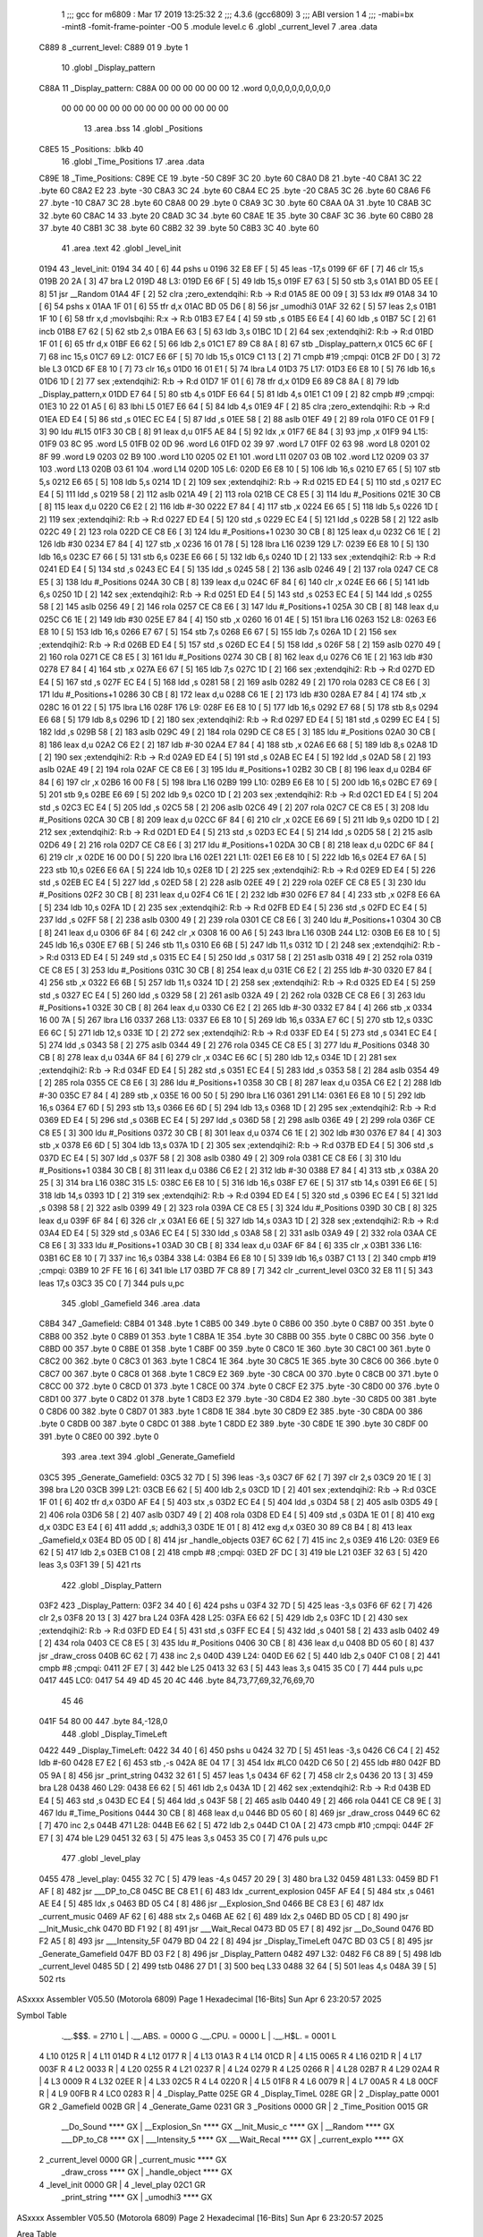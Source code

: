                               1 ;;; gcc for m6809 : Mar 17 2019 13:25:32
                              2 ;;; 4.3.6 (gcc6809)
                              3 ;;; ABI version 1
                              4 ;;; -mabi=bx -mint8 -fomit-frame-pointer -O0
                              5 	.module	level.c
                              6 	.globl	_current_level
                              7 	.area	.data
   C889                       8 _current_level:
   C889 01                    9 	.byte	1
                             10 	.globl	_Display_pattern
   C88A                      11 _Display_pattern:
   C88A 00 00 00 00 00 00    12 	.word	0,0,0,0,0,0,0,0,0,0
        00 00 00 00 00 00
        00 00 00 00 00 00
        00 00
                             13 	.area	.bss
                             14 	.globl	_Positions
   C8E5                      15 _Positions:	.blkb	40
                             16 	.globl	_Time_Positions
                             17 	.area	.data
   C89E                      18 _Time_Positions:
   C89E CE                   19 	.byte	-50
   C89F 3C                   20 	.byte	60
   C8A0 D8                   21 	.byte	-40
   C8A1 3C                   22 	.byte	60
   C8A2 E2                   23 	.byte	-30
   C8A3 3C                   24 	.byte	60
   C8A4 EC                   25 	.byte	-20
   C8A5 3C                   26 	.byte	60
   C8A6 F6                   27 	.byte	-10
   C8A7 3C                   28 	.byte	60
   C8A8 00                   29 	.byte	0
   C8A9 3C                   30 	.byte	60
   C8AA 0A                   31 	.byte	10
   C8AB 3C                   32 	.byte	60
   C8AC 14                   33 	.byte	20
   C8AD 3C                   34 	.byte	60
   C8AE 1E                   35 	.byte	30
   C8AF 3C                   36 	.byte	60
   C8B0 28                   37 	.byte	40
   C8B1 3C                   38 	.byte	60
   C8B2 32                   39 	.byte	50
   C8B3 3C                   40 	.byte	60
                             41 	.area	.text
                             42 	.globl	_level_init
   0194                      43 _level_init:
   0194 34 40         [ 6]   44 	pshs	u
   0196 32 E8 EF      [ 5]   45 	leas	-17,s
   0199 6F 6F         [ 7]   46 	clr	15,s
   019B 20 2A         [ 3]   47 	bra	L2
   019D                      48 L3:
   019D E6 6F         [ 5]   49 	ldb	15,s
   019F E7 63         [ 5]   50 	stb	3,s
   01A1 BD 05 EE      [ 8]   51 	jsr	__Random
   01A4 4F            [ 2]   52 	clra		;zero_extendqihi: R:b -> R:d
   01A5 8E 00 09      [ 3]   53 	ldx	#9
   01A8 34 10         [ 6]   54 	pshs	x
   01AA 1F 01         [ 6]   55 	tfr	d,x
   01AC BD 05 D6      [ 8]   56 	jsr	_umodhi3
   01AF 32 62         [ 5]   57 	leas	2,s
   01B1 1F 10         [ 6]   58 	tfr	x,d	;movlsbqihi: R:x -> R:b
   01B3 E7 E4         [ 4]   59 	stb	,s
   01B5 E6 E4         [ 4]   60 	ldb	,s
   01B7 5C            [ 2]   61 	incb
   01B8 E7 62         [ 5]   62 	stb	2,s
   01BA E6 63         [ 5]   63 	ldb	3,s
   01BC 1D            [ 2]   64 	sex		;extendqihi2: R:b -> R:d
   01BD 1F 01         [ 6]   65 	tfr	d,x
   01BF E6 62         [ 5]   66 	ldb	2,s
   01C1 E7 89 C8 8A   [ 8]   67 	stb	_Display_pattern,x
   01C5 6C 6F         [ 7]   68 	inc	15,s
   01C7                      69 L2:
   01C7 E6 6F         [ 5]   70 	ldb	15,s
   01C9 C1 13         [ 2]   71 	cmpb	#19	;cmpqi:
   01CB 2F D0         [ 3]   72 	ble	L3
   01CD 6F E8 10      [ 7]   73 	clr	16,s
   01D0 16 01 E1      [ 5]   74 	lbra	L4
   01D3                      75 L17:
   01D3 E6 E8 10      [ 5]   76 	ldb	16,s
   01D6 1D            [ 2]   77 	sex		;extendqihi2: R:b -> R:d
   01D7 1F 01         [ 6]   78 	tfr	d,x
   01D9 E6 89 C8 8A   [ 8]   79 	ldb	_Display_pattern,x
   01DD E7 64         [ 5]   80 	stb	4,s
   01DF E6 64         [ 5]   81 	ldb	4,s
   01E1 C1 09         [ 2]   82 	cmpb	#9	;cmpqi:
   01E3 10 22 01 A5   [ 6]   83 	lbhi	L5
   01E7 E6 64         [ 5]   84 	ldb	4,s
   01E9 4F            [ 2]   85 	clra		;zero_extendqihi: R:b -> R:d
   01EA ED E4         [ 5]   86 	std	,s
   01EC EC E4         [ 5]   87 	ldd	,s
   01EE 58            [ 2]   88 	aslb
   01EF 49            [ 2]   89 	rola
   01F0 CE 01 F9      [ 3]   90 	ldu	#L15
   01F3 30 CB         [ 8]   91 	leax	d,u
   01F5 AE 84         [ 5]   92 	ldx	,x
   01F7 6E 84         [ 3]   93 	jmp	,x
   01F9                      94 L15:
   01F9 03 8C                95 	.word	L5
   01FB 02 0D                96 	.word	L6
   01FD 02 39                97 	.word	L7
   01FF 02 63                98 	.word	L8
   0201 02 8F                99 	.word	L9
   0203 02 B9               100 	.word	L10
   0205 02 E1               101 	.word	L11
   0207 03 0B               102 	.word	L12
   0209 03 37               103 	.word	L13
   020B 03 61               104 	.word	L14
   020D                     105 L6:
   020D E6 E8 10      [ 5]  106 	ldb	16,s
   0210 E7 65         [ 5]  107 	stb	5,s
   0212 E6 65         [ 5]  108 	ldb	5,s
   0214 1D            [ 2]  109 	sex		;extendqihi2: R:b -> R:d
   0215 ED E4         [ 5]  110 	std	,s
   0217 EC E4         [ 5]  111 	ldd	,s
   0219 58            [ 2]  112 	aslb
   021A 49            [ 2]  113 	rola
   021B CE C8 E5      [ 3]  114 	ldu	#_Positions
   021E 30 CB         [ 8]  115 	leax	d,u
   0220 C6 E2         [ 2]  116 	ldb	#-30
   0222 E7 84         [ 4]  117 	stb	,x
   0224 E6 65         [ 5]  118 	ldb	5,s
   0226 1D            [ 2]  119 	sex		;extendqihi2: R:b -> R:d
   0227 ED E4         [ 5]  120 	std	,s
   0229 EC E4         [ 5]  121 	ldd	,s
   022B 58            [ 2]  122 	aslb
   022C 49            [ 2]  123 	rola
   022D CE C8 E6      [ 3]  124 	ldu	#_Positions+1
   0230 30 CB         [ 8]  125 	leax	d,u
   0232 C6 1E         [ 2]  126 	ldb	#30
   0234 E7 84         [ 4]  127 	stb	,x
   0236 16 01 78      [ 5]  128 	lbra	L16
   0239                     129 L7:
   0239 E6 E8 10      [ 5]  130 	ldb	16,s
   023C E7 66         [ 5]  131 	stb	6,s
   023E E6 66         [ 5]  132 	ldb	6,s
   0240 1D            [ 2]  133 	sex		;extendqihi2: R:b -> R:d
   0241 ED E4         [ 5]  134 	std	,s
   0243 EC E4         [ 5]  135 	ldd	,s
   0245 58            [ 2]  136 	aslb
   0246 49            [ 2]  137 	rola
   0247 CE C8 E5      [ 3]  138 	ldu	#_Positions
   024A 30 CB         [ 8]  139 	leax	d,u
   024C 6F 84         [ 6]  140 	clr	,x
   024E E6 66         [ 5]  141 	ldb	6,s
   0250 1D            [ 2]  142 	sex		;extendqihi2: R:b -> R:d
   0251 ED E4         [ 5]  143 	std	,s
   0253 EC E4         [ 5]  144 	ldd	,s
   0255 58            [ 2]  145 	aslb
   0256 49            [ 2]  146 	rola
   0257 CE C8 E6      [ 3]  147 	ldu	#_Positions+1
   025A 30 CB         [ 8]  148 	leax	d,u
   025C C6 1E         [ 2]  149 	ldb	#30
   025E E7 84         [ 4]  150 	stb	,x
   0260 16 01 4E      [ 5]  151 	lbra	L16
   0263                     152 L8:
   0263 E6 E8 10      [ 5]  153 	ldb	16,s
   0266 E7 67         [ 5]  154 	stb	7,s
   0268 E6 67         [ 5]  155 	ldb	7,s
   026A 1D            [ 2]  156 	sex		;extendqihi2: R:b -> R:d
   026B ED E4         [ 5]  157 	std	,s
   026D EC E4         [ 5]  158 	ldd	,s
   026F 58            [ 2]  159 	aslb
   0270 49            [ 2]  160 	rola
   0271 CE C8 E5      [ 3]  161 	ldu	#_Positions
   0274 30 CB         [ 8]  162 	leax	d,u
   0276 C6 1E         [ 2]  163 	ldb	#30
   0278 E7 84         [ 4]  164 	stb	,x
   027A E6 67         [ 5]  165 	ldb	7,s
   027C 1D            [ 2]  166 	sex		;extendqihi2: R:b -> R:d
   027D ED E4         [ 5]  167 	std	,s
   027F EC E4         [ 5]  168 	ldd	,s
   0281 58            [ 2]  169 	aslb
   0282 49            [ 2]  170 	rola
   0283 CE C8 E6      [ 3]  171 	ldu	#_Positions+1
   0286 30 CB         [ 8]  172 	leax	d,u
   0288 C6 1E         [ 2]  173 	ldb	#30
   028A E7 84         [ 4]  174 	stb	,x
   028C 16 01 22      [ 5]  175 	lbra	L16
   028F                     176 L9:
   028F E6 E8 10      [ 5]  177 	ldb	16,s
   0292 E7 68         [ 5]  178 	stb	8,s
   0294 E6 68         [ 5]  179 	ldb	8,s
   0296 1D            [ 2]  180 	sex		;extendqihi2: R:b -> R:d
   0297 ED E4         [ 5]  181 	std	,s
   0299 EC E4         [ 5]  182 	ldd	,s
   029B 58            [ 2]  183 	aslb
   029C 49            [ 2]  184 	rola
   029D CE C8 E5      [ 3]  185 	ldu	#_Positions
   02A0 30 CB         [ 8]  186 	leax	d,u
   02A2 C6 E2         [ 2]  187 	ldb	#-30
   02A4 E7 84         [ 4]  188 	stb	,x
   02A6 E6 68         [ 5]  189 	ldb	8,s
   02A8 1D            [ 2]  190 	sex		;extendqihi2: R:b -> R:d
   02A9 ED E4         [ 5]  191 	std	,s
   02AB EC E4         [ 5]  192 	ldd	,s
   02AD 58            [ 2]  193 	aslb
   02AE 49            [ 2]  194 	rola
   02AF CE C8 E6      [ 3]  195 	ldu	#_Positions+1
   02B2 30 CB         [ 8]  196 	leax	d,u
   02B4 6F 84         [ 6]  197 	clr	,x
   02B6 16 00 F8      [ 5]  198 	lbra	L16
   02B9                     199 L10:
   02B9 E6 E8 10      [ 5]  200 	ldb	16,s
   02BC E7 69         [ 5]  201 	stb	9,s
   02BE E6 69         [ 5]  202 	ldb	9,s
   02C0 1D            [ 2]  203 	sex		;extendqihi2: R:b -> R:d
   02C1 ED E4         [ 5]  204 	std	,s
   02C3 EC E4         [ 5]  205 	ldd	,s
   02C5 58            [ 2]  206 	aslb
   02C6 49            [ 2]  207 	rola
   02C7 CE C8 E5      [ 3]  208 	ldu	#_Positions
   02CA 30 CB         [ 8]  209 	leax	d,u
   02CC 6F 84         [ 6]  210 	clr	,x
   02CE E6 69         [ 5]  211 	ldb	9,s
   02D0 1D            [ 2]  212 	sex		;extendqihi2: R:b -> R:d
   02D1 ED E4         [ 5]  213 	std	,s
   02D3 EC E4         [ 5]  214 	ldd	,s
   02D5 58            [ 2]  215 	aslb
   02D6 49            [ 2]  216 	rola
   02D7 CE C8 E6      [ 3]  217 	ldu	#_Positions+1
   02DA 30 CB         [ 8]  218 	leax	d,u
   02DC 6F 84         [ 6]  219 	clr	,x
   02DE 16 00 D0      [ 5]  220 	lbra	L16
   02E1                     221 L11:
   02E1 E6 E8 10      [ 5]  222 	ldb	16,s
   02E4 E7 6A         [ 5]  223 	stb	10,s
   02E6 E6 6A         [ 5]  224 	ldb	10,s
   02E8 1D            [ 2]  225 	sex		;extendqihi2: R:b -> R:d
   02E9 ED E4         [ 5]  226 	std	,s
   02EB EC E4         [ 5]  227 	ldd	,s
   02ED 58            [ 2]  228 	aslb
   02EE 49            [ 2]  229 	rola
   02EF CE C8 E5      [ 3]  230 	ldu	#_Positions
   02F2 30 CB         [ 8]  231 	leax	d,u
   02F4 C6 1E         [ 2]  232 	ldb	#30
   02F6 E7 84         [ 4]  233 	stb	,x
   02F8 E6 6A         [ 5]  234 	ldb	10,s
   02FA 1D            [ 2]  235 	sex		;extendqihi2: R:b -> R:d
   02FB ED E4         [ 5]  236 	std	,s
   02FD EC E4         [ 5]  237 	ldd	,s
   02FF 58            [ 2]  238 	aslb
   0300 49            [ 2]  239 	rola
   0301 CE C8 E6      [ 3]  240 	ldu	#_Positions+1
   0304 30 CB         [ 8]  241 	leax	d,u
   0306 6F 84         [ 6]  242 	clr	,x
   0308 16 00 A6      [ 5]  243 	lbra	L16
   030B                     244 L12:
   030B E6 E8 10      [ 5]  245 	ldb	16,s
   030E E7 6B         [ 5]  246 	stb	11,s
   0310 E6 6B         [ 5]  247 	ldb	11,s
   0312 1D            [ 2]  248 	sex		;extendqihi2: R:b -> R:d
   0313 ED E4         [ 5]  249 	std	,s
   0315 EC E4         [ 5]  250 	ldd	,s
   0317 58            [ 2]  251 	aslb
   0318 49            [ 2]  252 	rola
   0319 CE C8 E5      [ 3]  253 	ldu	#_Positions
   031C 30 CB         [ 8]  254 	leax	d,u
   031E C6 E2         [ 2]  255 	ldb	#-30
   0320 E7 84         [ 4]  256 	stb	,x
   0322 E6 6B         [ 5]  257 	ldb	11,s
   0324 1D            [ 2]  258 	sex		;extendqihi2: R:b -> R:d
   0325 ED E4         [ 5]  259 	std	,s
   0327 EC E4         [ 5]  260 	ldd	,s
   0329 58            [ 2]  261 	aslb
   032A 49            [ 2]  262 	rola
   032B CE C8 E6      [ 3]  263 	ldu	#_Positions+1
   032E 30 CB         [ 8]  264 	leax	d,u
   0330 C6 E2         [ 2]  265 	ldb	#-30
   0332 E7 84         [ 4]  266 	stb	,x
   0334 16 00 7A      [ 5]  267 	lbra	L16
   0337                     268 L13:
   0337 E6 E8 10      [ 5]  269 	ldb	16,s
   033A E7 6C         [ 5]  270 	stb	12,s
   033C E6 6C         [ 5]  271 	ldb	12,s
   033E 1D            [ 2]  272 	sex		;extendqihi2: R:b -> R:d
   033F ED E4         [ 5]  273 	std	,s
   0341 EC E4         [ 5]  274 	ldd	,s
   0343 58            [ 2]  275 	aslb
   0344 49            [ 2]  276 	rola
   0345 CE C8 E5      [ 3]  277 	ldu	#_Positions
   0348 30 CB         [ 8]  278 	leax	d,u
   034A 6F 84         [ 6]  279 	clr	,x
   034C E6 6C         [ 5]  280 	ldb	12,s
   034E 1D            [ 2]  281 	sex		;extendqihi2: R:b -> R:d
   034F ED E4         [ 5]  282 	std	,s
   0351 EC E4         [ 5]  283 	ldd	,s
   0353 58            [ 2]  284 	aslb
   0354 49            [ 2]  285 	rola
   0355 CE C8 E6      [ 3]  286 	ldu	#_Positions+1
   0358 30 CB         [ 8]  287 	leax	d,u
   035A C6 E2         [ 2]  288 	ldb	#-30
   035C E7 84         [ 4]  289 	stb	,x
   035E 16 00 50      [ 5]  290 	lbra	L16
   0361                     291 L14:
   0361 E6 E8 10      [ 5]  292 	ldb	16,s
   0364 E7 6D         [ 5]  293 	stb	13,s
   0366 E6 6D         [ 5]  294 	ldb	13,s
   0368 1D            [ 2]  295 	sex		;extendqihi2: R:b -> R:d
   0369 ED E4         [ 5]  296 	std	,s
   036B EC E4         [ 5]  297 	ldd	,s
   036D 58            [ 2]  298 	aslb
   036E 49            [ 2]  299 	rola
   036F CE C8 E5      [ 3]  300 	ldu	#_Positions
   0372 30 CB         [ 8]  301 	leax	d,u
   0374 C6 1E         [ 2]  302 	ldb	#30
   0376 E7 84         [ 4]  303 	stb	,x
   0378 E6 6D         [ 5]  304 	ldb	13,s
   037A 1D            [ 2]  305 	sex		;extendqihi2: R:b -> R:d
   037B ED E4         [ 5]  306 	std	,s
   037D EC E4         [ 5]  307 	ldd	,s
   037F 58            [ 2]  308 	aslb
   0380 49            [ 2]  309 	rola
   0381 CE C8 E6      [ 3]  310 	ldu	#_Positions+1
   0384 30 CB         [ 8]  311 	leax	d,u
   0386 C6 E2         [ 2]  312 	ldb	#-30
   0388 E7 84         [ 4]  313 	stb	,x
   038A 20 25         [ 3]  314 	bra	L16
   038C                     315 L5:
   038C E6 E8 10      [ 5]  316 	ldb	16,s
   038F E7 6E         [ 5]  317 	stb	14,s
   0391 E6 6E         [ 5]  318 	ldb	14,s
   0393 1D            [ 2]  319 	sex		;extendqihi2: R:b -> R:d
   0394 ED E4         [ 5]  320 	std	,s
   0396 EC E4         [ 5]  321 	ldd	,s
   0398 58            [ 2]  322 	aslb
   0399 49            [ 2]  323 	rola
   039A CE C8 E5      [ 3]  324 	ldu	#_Positions
   039D 30 CB         [ 8]  325 	leax	d,u
   039F 6F 84         [ 6]  326 	clr	,x
   03A1 E6 6E         [ 5]  327 	ldb	14,s
   03A3 1D            [ 2]  328 	sex		;extendqihi2: R:b -> R:d
   03A4 ED E4         [ 5]  329 	std	,s
   03A6 EC E4         [ 5]  330 	ldd	,s
   03A8 58            [ 2]  331 	aslb
   03A9 49            [ 2]  332 	rola
   03AA CE C8 E6      [ 3]  333 	ldu	#_Positions+1
   03AD 30 CB         [ 8]  334 	leax	d,u
   03AF 6F 84         [ 6]  335 	clr	,x
   03B1                     336 L16:
   03B1 6C E8 10      [ 7]  337 	inc	16,s
   03B4                     338 L4:
   03B4 E6 E8 10      [ 5]  339 	ldb	16,s
   03B7 C1 13         [ 2]  340 	cmpb	#19	;cmpqi:
   03B9 10 2F FE 16   [ 6]  341 	lble	L17
   03BD 7F C8 89      [ 7]  342 	clr	_current_level
   03C0 32 E8 11      [ 5]  343 	leas	17,s
   03C3 35 C0         [ 7]  344 	puls	u,pc
                            345 	.globl	_Gamefield
                            346 	.area	.data
   C8B4                     347 _Gamefield:
   C8B4 01                  348 	.byte	1
   C8B5 00                  349 	.byte	0
   C8B6 00                  350 	.byte	0
   C8B7 00                  351 	.byte	0
   C8B8 00                  352 	.byte	0
   C8B9 01                  353 	.byte	1
   C8BA 1E                  354 	.byte	30
   C8BB 00                  355 	.byte	0
   C8BC 00                  356 	.byte	0
   C8BD 00                  357 	.byte	0
   C8BE 01                  358 	.byte	1
   C8BF 00                  359 	.byte	0
   C8C0 1E                  360 	.byte	30
   C8C1 00                  361 	.byte	0
   C8C2 00                  362 	.byte	0
   C8C3 01                  363 	.byte	1
   C8C4 1E                  364 	.byte	30
   C8C5 1E                  365 	.byte	30
   C8C6 00                  366 	.byte	0
   C8C7 00                  367 	.byte	0
   C8C8 01                  368 	.byte	1
   C8C9 E2                  369 	.byte	-30
   C8CA 00                  370 	.byte	0
   C8CB 00                  371 	.byte	0
   C8CC 00                  372 	.byte	0
   C8CD 01                  373 	.byte	1
   C8CE 00                  374 	.byte	0
   C8CF E2                  375 	.byte	-30
   C8D0 00                  376 	.byte	0
   C8D1 00                  377 	.byte	0
   C8D2 01                  378 	.byte	1
   C8D3 E2                  379 	.byte	-30
   C8D4 E2                  380 	.byte	-30
   C8D5 00                  381 	.byte	0
   C8D6 00                  382 	.byte	0
   C8D7 01                  383 	.byte	1
   C8D8 1E                  384 	.byte	30
   C8D9 E2                  385 	.byte	-30
   C8DA 00                  386 	.byte	0
   C8DB 00                  387 	.byte	0
   C8DC 01                  388 	.byte	1
   C8DD E2                  389 	.byte	-30
   C8DE 1E                  390 	.byte	30
   C8DF 00                  391 	.byte	0
   C8E0 00                  392 	.byte	0
                            393 	.area	.text
                            394 	.globl	_Generate_Gamefield
   03C5                     395 _Generate_Gamefield:
   03C5 32 7D         [ 5]  396 	leas	-3,s
   03C7 6F 62         [ 7]  397 	clr	2,s
   03C9 20 1E         [ 3]  398 	bra	L20
   03CB                     399 L21:
   03CB E6 62         [ 5]  400 	ldb	2,s
   03CD 1D            [ 2]  401 	sex		;extendqihi2: R:b -> R:d
   03CE 1F 01         [ 6]  402 	tfr	d,x
   03D0 AF E4         [ 5]  403 	stx	,s
   03D2 EC E4         [ 5]  404 	ldd	,s
   03D4 58            [ 2]  405 	aslb
   03D5 49            [ 2]  406 	rola
   03D6 58            [ 2]  407 	aslb
   03D7 49            [ 2]  408 	rola
   03D8 ED E4         [ 5]  409 	std	,s
   03DA 1E 01         [ 8]  410 	exg	d,x
   03DC E3 E4         [ 6]  411 	addd	,s; addhi3,3
   03DE 1E 01         [ 8]  412 	exg	d,x
   03E0 30 89 C8 B4   [ 8]  413 	leax	_Gamefield,x
   03E4 BD 05 0D      [ 8]  414 	jsr	_handle_objects
   03E7 6C 62         [ 7]  415 	inc	2,s
   03E9                     416 L20:
   03E9 E6 62         [ 5]  417 	ldb	2,s
   03EB C1 08         [ 2]  418 	cmpb	#8	;cmpqi:
   03ED 2F DC         [ 3]  419 	ble	L21
   03EF 32 63         [ 5]  420 	leas	3,s
   03F1 39            [ 5]  421 	rts
                            422 	.globl	_Display_Pattern
   03F2                     423 _Display_Pattern:
   03F2 34 40         [ 6]  424 	pshs	u
   03F4 32 7D         [ 5]  425 	leas	-3,s
   03F6 6F 62         [ 7]  426 	clr	2,s
   03F8 20 13         [ 3]  427 	bra	L24
   03FA                     428 L25:
   03FA E6 62         [ 5]  429 	ldb	2,s
   03FC 1D            [ 2]  430 	sex		;extendqihi2: R:b -> R:d
   03FD ED E4         [ 5]  431 	std	,s
   03FF EC E4         [ 5]  432 	ldd	,s
   0401 58            [ 2]  433 	aslb
   0402 49            [ 2]  434 	rola
   0403 CE C8 E5      [ 3]  435 	ldu	#_Positions
   0406 30 CB         [ 8]  436 	leax	d,u
   0408 BD 05 60      [ 8]  437 	jsr	_draw_cross
   040B 6C 62         [ 7]  438 	inc	2,s
   040D                     439 L24:
   040D E6 62         [ 5]  440 	ldb	2,s
   040F C1 08         [ 2]  441 	cmpb	#8	;cmpqi:
   0411 2F E7         [ 3]  442 	ble	L25
   0413 32 63         [ 5]  443 	leas	3,s
   0415 35 C0         [ 7]  444 	puls	u,pc
   0417                     445 LC0:
   0417 54 49 4D 45 20 4C   446 	.byte	84,73,77,69,32,76,69,70
        45 46
   041F 54 80 00            447 	.byte	84,-128,0
                            448 	.globl	_Display_TimeLeft
   0422                     449 _Display_TimeLeft:
   0422 34 40         [ 6]  450 	pshs	u
   0424 32 7D         [ 5]  451 	leas	-3,s
   0426 C6 C4         [ 2]  452 	ldb	#-60
   0428 E7 E2         [ 6]  453 	stb	,-s
   042A 8E 04 17      [ 3]  454 	ldx	#LC0
   042D C6 50         [ 2]  455 	ldb	#80
   042F BD 05 9A      [ 8]  456 	jsr	_print_string
   0432 32 61         [ 5]  457 	leas	1,s
   0434 6F 62         [ 7]  458 	clr	2,s
   0436 20 13         [ 3]  459 	bra	L28
   0438                     460 L29:
   0438 E6 62         [ 5]  461 	ldb	2,s
   043A 1D            [ 2]  462 	sex		;extendqihi2: R:b -> R:d
   043B ED E4         [ 5]  463 	std	,s
   043D EC E4         [ 5]  464 	ldd	,s
   043F 58            [ 2]  465 	aslb
   0440 49            [ 2]  466 	rola
   0441 CE C8 9E      [ 3]  467 	ldu	#_Time_Positions
   0444 30 CB         [ 8]  468 	leax	d,u
   0446 BD 05 60      [ 8]  469 	jsr	_draw_cross
   0449 6C 62         [ 7]  470 	inc	2,s
   044B                     471 L28:
   044B E6 62         [ 5]  472 	ldb	2,s
   044D C1 0A         [ 2]  473 	cmpb	#10	;cmpqi:
   044F 2F E7         [ 3]  474 	ble	L29
   0451 32 63         [ 5]  475 	leas	3,s
   0453 35 C0         [ 7]  476 	puls	u,pc
                            477 	.globl	_level_play
   0455                     478 _level_play:
   0455 32 7C         [ 5]  479 	leas	-4,s
   0457 20 29         [ 3]  480 	bra	L32
   0459                     481 L33:
   0459 BD F1 AF      [ 8]  482 	jsr	___DP_to_C8
   045C BE C8 E1      [ 6]  483 	ldx	_current_explosion
   045F AF E4         [ 5]  484 	stx	,s
   0461 AE E4         [ 5]  485 	ldx	,s
   0463 BD 05 C4      [ 8]  486 	jsr	__Explosion_Snd
   0466 BE C8 E3      [ 6]  487 	ldx	_current_music
   0469 AF 62         [ 6]  488 	stx	2,s
   046B AE 62         [ 6]  489 	ldx	2,s
   046D BD 05 CD      [ 8]  490 	jsr	__Init_Music_chk
   0470 BD F1 92      [ 8]  491 	jsr	___Wait_Recal
   0473 BD 05 E7      [ 8]  492 	jsr	__Do_Sound
   0476 BD F2 A5      [ 8]  493 	jsr	___Intensity_5F
   0479 BD 04 22      [ 8]  494 	jsr	_Display_TimeLeft
   047C BD 03 C5      [ 8]  495 	jsr	_Generate_Gamefield
   047F BD 03 F2      [ 8]  496 	jsr	_Display_Pattern
   0482                     497 L32:
   0482 F6 C8 89      [ 5]  498 	ldb	_current_level
   0485 5D            [ 2]  499 	tstb
   0486 27 D1         [ 3]  500 	beq	L33
   0488 32 64         [ 5]  501 	leas	4,s
   048A 39            [ 5]  502 	rts
ASxxxx Assembler V05.50  (Motorola 6809)                                Page 1
Hexadecimal [16-Bits]                                 Sun Apr  6 23:20:57 2025

Symbol Table

    .__.$$$.       =   2710 L   |     .__.ABS.       =   0000 G
    .__.CPU.       =   0000 L   |     .__.H$L.       =   0001 L
  4 L10                0125 R   |   4 L11                014D R
  4 L12                0177 R   |   4 L13                01A3 R
  4 L14                01CD R   |   4 L15                0065 R
  4 L16                021D R   |   4 L17                003F R
  4 L2                 0033 R   |   4 L20                0255 R
  4 L21                0237 R   |   4 L24                0279 R
  4 L25                0266 R   |   4 L28                02B7 R
  4 L29                02A4 R   |   4 L3                 0009 R
  4 L32                02EE R   |   4 L33                02C5 R
  4 L4                 0220 R   |   4 L5                 01F8 R
  4 L6                 0079 R   |   4 L7                 00A5 R
  4 L8                 00CF R   |   4 L9                 00FB R
  4 LC0                0283 R   |   4 _Display_Patte     025E GR
  4 _Display_TimeL     028E GR  |   2 _Display_patte     0001 GR
  2 _Gamefield         002B GR  |   4 _Generate_Game     0231 GR
  3 _Positions         0000 GR  |   2 _Time_Position     0015 GR
    __Do_Sound         **** GX  |     __Explosion_Sn     **** GX
    __Init_Music_c     **** GX  |     __Random           **** GX
    ___DP_to_C8        **** GX  |     ___Intensity_5     **** GX
    ___Wait_Recal      **** GX  |     _current_explo     **** GX
  2 _current_level     0000 GR  |     _current_music     **** GX
    _draw_cross        **** GX  |     _handle_object     **** GX
  4 _level_init        0000 GR  |   4 _level_play        02C1 GR
    _print_string      **** GX  |     _umodhi3           **** GX

ASxxxx Assembler V05.50  (Motorola 6809)                                Page 2
Hexadecimal [16-Bits]                                 Sun Apr  6 23:20:57 2025

Area Table

[_CSEG]
   0 _CODE            size    0   flags C080
   2 .data            size   58   flags  100
   3 .bss             size   28   flags    0
   4 .text            size  2F7   flags  100
[_DSEG]
   1 _DATA            size    0   flags C0C0

